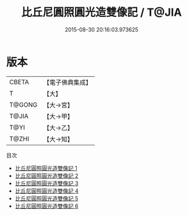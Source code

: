 #+TITLE: 比丘尼圓照圓光造雙像記 / T@JIA

#+DATE: 2015-08-30 20:16:03.973625
* 版本
 |     CBETA|【電子佛典集成】|
 |         T|【大】     |
 |    T@GONG|【大→宮】   |
 |     T@JIA|【大→甲】   |
 |      T@YI|【大→乙】   |
 |     T@ZHI|【大→知】   |
目次
 - [[file:KR6i0306_001.txt][比丘尼圓照圓光造雙像記 1]]
 - [[file:KR6i0306_002.txt][比丘尼圓照圓光造雙像記 2]]
 - [[file:KR6i0306_003.txt][比丘尼圓照圓光造雙像記 3]]
 - [[file:KR6i0306_004.txt][比丘尼圓照圓光造雙像記 4]]
 - [[file:KR6i0306_005.txt][比丘尼圓照圓光造雙像記 5]]
 - [[file:KR6i0306_006.txt][比丘尼圓照圓光造雙像記 6]]
